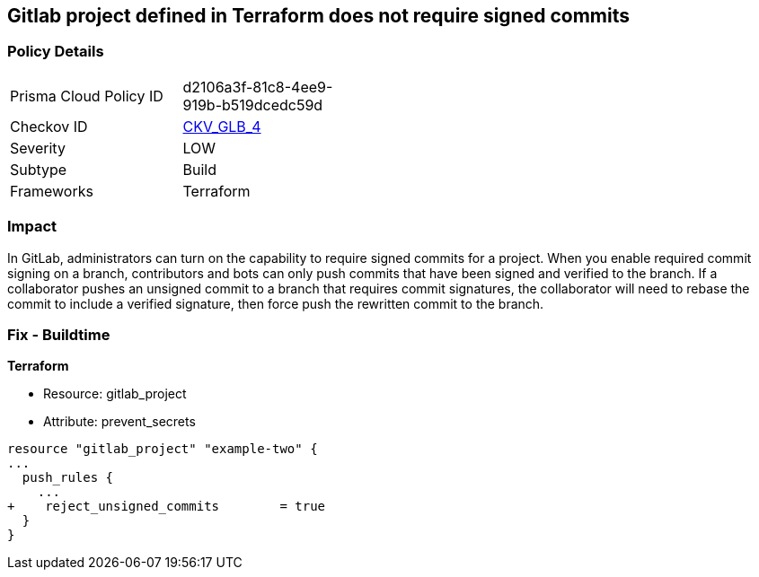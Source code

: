 == Gitlab project defined in Terraform does not require signed commits
// Gitlab project commits not signed


=== Policy Details 

[width=45%]
[cols="1,1"]
|=== 
|Prisma Cloud Policy ID 
| d2106a3f-81c8-4ee9-919b-b519dcedc59d

|Checkov ID 
| https://github.com/bridgecrewio/checkov/tree/master/checkov/terraform/checks/resource/gitlab/RejectUnsignedCommits.py[CKV_GLB_4]

|Severity
|LOW

|Subtype
|Build

|Frameworks
|Terraform

|=== 



=== Impact
In GitLab, administrators can turn on the capability to require signed commits for a project.
When you enable required commit signing on a branch, contributors and bots can only push commits that have been signed and verified to the branch.
If a collaborator pushes an unsigned commit to a branch that requires commit signatures, the collaborator will need to rebase the commit to include a verified signature, then force push the rewritten commit to the branch.

=== Fix - Buildtime


*Terraform* 


* Resource: gitlab_project
* Attribute: prevent_secrets


[source,go]
----
resource "gitlab_project" "example-two" {
...
  push_rules {
    ...
+    reject_unsigned_commits        = true
  }
}
----

